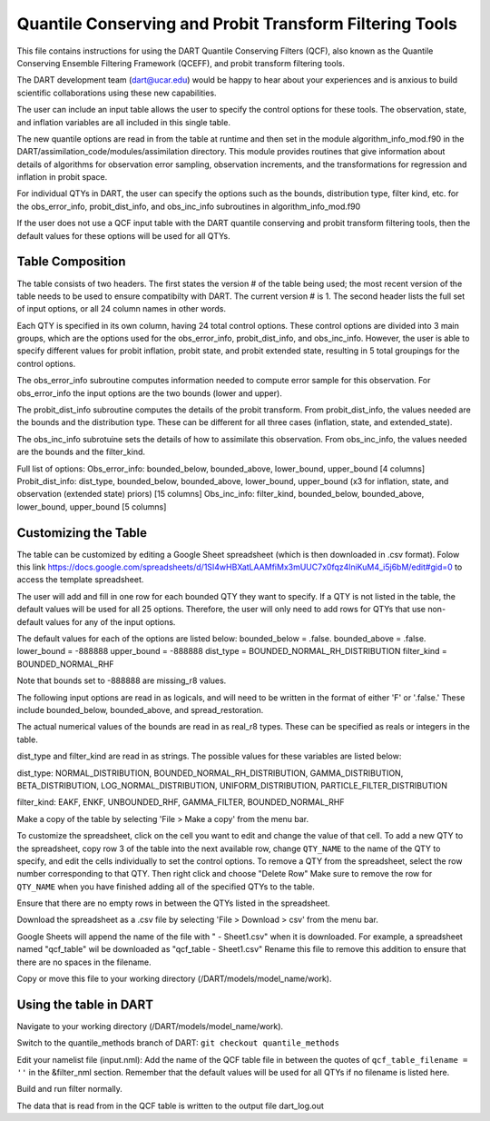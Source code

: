 .. _QCF:

########################################################
Quantile Conserving and Probit Transform Filtering Tools
########################################################

This file contains instructions for using the DART Quantile Conserving Filters (QCF), also known as the Quantile Conserving Ensemble Filtering Framework (QCEFF), and probit transform filtering tools.

The DART development team (dart@ucar.edu) would be happy to hear about your experiences and is anxious to build scientific collaborations using these new capabilities.

The user can include an input table allows the user to specify the control options for these tools. The observation, state, and inflation variables are all included in this single table.

The new quantile options are read in from the table at runtime and then set in the module algorithm_info_mod.f90 in the DART/assimilation_code/modules/assimilation directory. This module provides routines that give information about details of algorithms for observation error sampling, observation increments, and the transformations for regression and inflation in probit space.

For individual QTYs in DART, the user can specify the options such as the bounds, distribution type, filter kind, etc. for the obs_error_info, probit_dist_info, and obs_inc_info subroutines in algorithm_info_mod.f90

If the user does not use a QCF input table with the DART quantile conserving and probit transform filtering tools, then the default values for these options will be used for all QTYs.

Table Composition
-----------------
The table consists of two headers. The first states the version # of the table being used; the most recent version of the table needs to be used to ensure compatibilty with DART. The current version # is 1. The second header lists the full set of input options, or all 24 column names in other words.

Each QTY is specified in its own column, having 24 total control options. 
These control options are divided into 3 main groups, which are the options used for the obs_error_info, probit_dist_info, and obs_inc_info. However, the user is able to specify different values for probit inflation, probit state, and probit extended state, resulting in 5 total groupings for the control options.

The obs_error_info subroutine computes information needed to compute error sample for this observation.
For obs_error_info the input options are the two bounds (lower and upper).

The probit_dist_info subroutine computes the details of the probit transform.
From probit_dist_info, the values needed are the bounds and the distribution type. These can be different for all three cases (inflation, state, and extended_state).

The obs_inc_info subrotuine sets the details of how to assimilate this observation.
From obs_inc_info, the values needed are the bounds and the filter_kind.

Full list of options:
Obs_error_info: bounded_below, bounded_above, lower_bound, upper_bound [4 columns]
Probit_dist_info: dist_type, bounded_below, bounded_above, lower_bound, upper_bound (x3 for inflation, state, and observation (extended state) priors) [15 columns]
Obs_inc_info: filter_kind, bounded_below, bounded_above, lower_bound, upper_bound [5 columns]

Customizing the Table
---------------------
The table can be customized by editing a Google Sheet spreadsheet (which is then downloaded in .csv format). Folow this link https://docs.google.com/spreadsheets/d/1SI4wHBXatLAAMfiMx3mUUC7x0fqz4lniKuM4_i5j6bM/edit#gid=0 to access the template spreadsheet.

The user will add and fill in one row for each bounded QTY they want to specify. If a QTY is not listed in the table, the default values will be used for all 25 options. Therefore, the user will only need to add rows for QTYs that use non-default values for any of the input options.

The default values for each of the options are listed below:
bounded_below = .false.
bounded_above = .false.
lower_bound   = -888888
upper_bound   = -888888
dist_type = BOUNDED_NORMAL_RH_DISTRIBUTION
filter_kind = BOUNDED_NORMAL_RHF

Note that bounds set to -888888 are missing_r8 values.

The following input options are read in as logicals, and will need to be written in the format of either 'F' or '.false.' These include bounded_below, bounded_above, and spread_restoration.

The actual numerical values of the bounds are read in as real_r8 types. These can be specified as reals or integers in the table. 

dist_type and filter_kind are read in as strings. The possible values for these variables are listed below:

dist_type:
NORMAL_DISTRIBUTION, BOUNDED_NORMAL_RH_DISTRIBUTION, GAMMA_DISTRIBUTION, BETA_DISTRIBUTION, LOG_NORMAL_DISTRIBUTION, UNIFORM_DISTRIBUTION, PARTICLE_FILTER_DISTRIBUTION

filter_kind:
EAKF, ENKF, UNBOUNDED_RHF, GAMMA_FILTER, BOUNDED_NORMAL_RHF

Make a copy of the table by selecting 'File > Make a copy' from the menu bar.

To customize the spreadsheet, click on the cell you want to edit and change the value of that cell.
To add a new QTY to the spreadsheet, copy row 3 of the table into the next available row, change ``QTY_NAME`` to the name of the QTY to specify, and edit the cells individually to set the control options.
To remove a QTY from the spreadsheet, select the row number corresponding to that QTY. Then right click and choose "Delete Row"
Make sure to remove the row for ``QTY_NAME`` when you have finished adding all of the specified QTYs to the table.

Ensure that there are no empty rows in between the QTYs listed in the spreadsheet.

Download the spreadsheet as a .csv file by selecting 'File > Download > csv' from the menu bar.

Google Sheets will append the name of the file with " - Sheet1.csv" when it is downloaded. For example, a spreadsheet named "qcf_table" wil be downloaded as "qcf_table - Sheet1.csv" 
Rename this file to remove this addition to ensure that there are no spaces in the filename.

Copy or move this file to your working directory (/DART/models/model_name/work).

Using the table in DART
-----------------------
Navigate to your working directory (/DART/models/model_name/work).

Switch to the quantile_methods branch of DART:
``git checkout quantile_methods``

Edit your namelist file (input.nml):
Add the name of the QCF table file in between the quotes of ``qcf_table_filename = ''`` in the &filter_nml section.
Remember that the default values will be used for all QTYs if no filename is listed here.

Build and run filter normally.

The data that is read from in the QCF table is written to the output file dart_log.out
